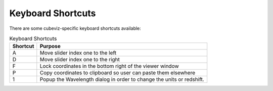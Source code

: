 Keyboard Shortcuts
------------------

There are some cubeviz-specific keyboard shortcuts available:

.. list-table:: Keyboard Shortcuts
   :header-rows: 1

   * - Shortcut
     - Purpose
   * - A
     - Move slider index one to the left
   * - D
     - Move slider index one to the right
   * - F
     - Lock coordinates in the bottom right of the viewer window
   * - P
     - Copy coordinates to clipboard so user can paste them elsewhere
   * - 1
     - Popup the Wavelength dialog in order to change the units or redshift.




